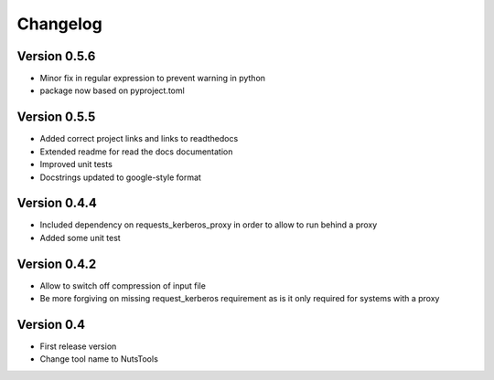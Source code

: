 =========
Changelog
=========

Version 0.5.6
=============
- Minor fix in regular expression to prevent warning in python
- package now based on pyproject.toml

Version 0.5.5
=============
- Added correct project links and links to readthedocs
- Extended readme for read the docs documentation
- Improved unit tests
- Docstrings updated to google-style format


Version 0.4.4
=============
- Included dependency on requests_kerberos_proxy in order to allow to run behind a proxy
- Added some unit test

Version 0.4.2
=============
- Allow to switch off compression of input file
- Be more forgiving on missing request_kerberos requirement as is it only required for systems with a proxy


Version 0.4
===========

- First release version
- Change tool name to NutsTools
